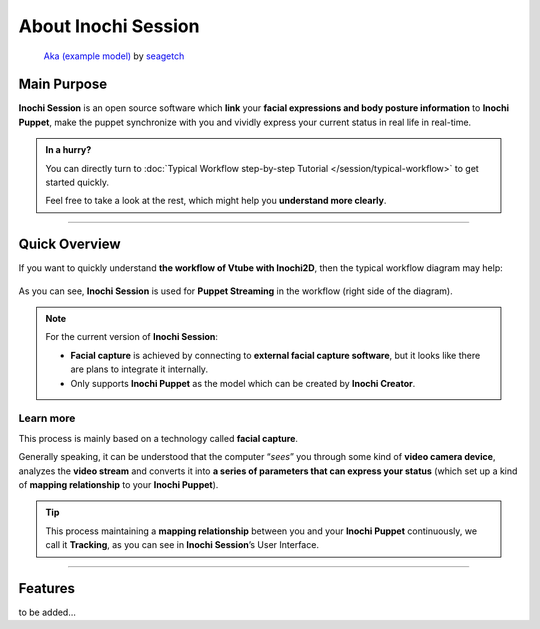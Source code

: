 About Inochi Session
====================

.. figure:: https://user-images.githubusercontent.com/7032834/181119161-f83e8e57-2f9e-409f-90bd-1b1b9c047bcc.png
   :alt: the preview of Inochi Session

   `Aka (example
   model) <https://github.com/Inochi2D/example-models#aka>`__ by
   `seagetch <https://twitter.com/seagetch>`__

Main Purpose
------------

**Inochi Session** is an open source software which **link** your **facial expressions and body posture information** to **Inochi Puppet**, make the puppet synchronize with you and vividly express your current status in real life in real-time.

.. admonition:: In a hurry?
   :class: custom

   .. container:: ada-block

      .. image:: /img/ada-think.png
         :class: ada
         :align: left
         :width: 128px
    
      You can directly turn to :doc:`Typical Workflow step-by-step Tutorial </session/typical-workflow>` to get started quickly.

      Feel free to take a look at the rest, which might help you **understand more clearly**.

----

Quick Overview
--------------

If you want to quickly understand **the workflow of Vtube with Inochi2D**, then the typical workflow diagram may help:

.. figure:: ../img/vtuber-puppet-workflow.png
   :alt: Inochi2D Vtuber Puppet workflow

As you can see, **Inochi Session** is used for **Puppet Streaming** in the workflow (right side of the diagram).

.. note::
   .. container:: ada-block

      .. image:: /img/ada-think.png
         :class: ada
         :align: left
         :width: 128px
    
      For the current version of **Inochi Session**: 
      
      -  **Facial capture** is achieved by connecting to **external facial capture software**, but it looks like there are plans to integrate it internally. 

      -  Only supports **Inochi Puppet** as the model which can be created by **Inochi Creator**.

Learn more
~~~~~~~~~~

This process is mainly based on a technology called **facial capture**.

Generally speaking, it can be understood that the computer “*sees*” you through some kind of **video camera device**, analyzes the **video stream** and converts it into **a series of parameters that can express your status** (which set up a kind of **mapping relationship** to your **Inochi Puppet**).

.. tip:: 
   .. container:: ada-block

      .. image:: /img/ada-think.png
         :class: ada-right
         :align: right
         :width: 128px
    
      This process maintaining a **mapping relationship** between you and your **Inochi Puppet** continuously, we call it **Tracking**, as you can see in **Inochi Session**\ ’s User Interface.

----

Features
--------

to be added…
